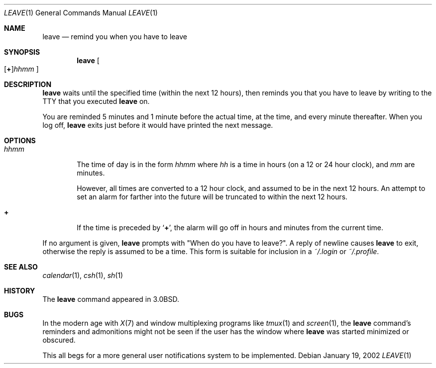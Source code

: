 .\"	$NetBSD: leave.1,v 1.11 2005/09/11 23:18:42 wiz Exp $
.\"
.\" Copyright (c) 1980, 1990, 1993
.\"	The Regents of the University of California.  All rights reserved.
.\"
.\" Redistribution and use in source and binary forms, with or without
.\" modification, are permitted provided that the following conditions
.\" are met:
.\" 1. Redistributions of source code must retain the above copyright
.\"    notice, this list of conditions and the following disclaimer.
.\" 2. Redistributions in binary form must reproduce the above copyright
.\"    notice, this list of conditions and the following disclaimer in the
.\"    documentation and/or other materials provided with the distribution.
.\" 3. Neither the name of the University nor the names of its contributors
.\"    may be used to endorse or promote products derived from this software
.\"    without specific prior written permission.
.\"
.\" THIS SOFTWARE IS PROVIDED BY THE REGENTS AND CONTRIBUTORS ``AS IS'' AND
.\" ANY EXPRESS OR IMPLIED WARRANTIES, INCLUDING, BUT NOT LIMITED TO, THE
.\" IMPLIED WARRANTIES OF MERCHANTABILITY AND FITNESS FOR A PARTICULAR PURPOSE
.\" ARE DISCLAIMED.  IN NO EVENT SHALL THE REGENTS OR CONTRIBUTORS BE LIABLE
.\" FOR ANY DIRECT, INDIRECT, INCIDENTAL, SPECIAL, EXEMPLARY, OR CONSEQUENTIAL
.\" DAMAGES (INCLUDING, BUT NOT LIMITED TO, PROCUREMENT OF SUBSTITUTE GOODS
.\" OR SERVICES; LOSS OF USE, DATA, OR PROFITS; OR BUSINESS INTERRUPTION)
.\" HOWEVER CAUSED AND ON ANY THEORY OF LIABILITY, WHETHER IN CONTRACT, STRICT
.\" LIABILITY, OR TORT (INCLUDING NEGLIGENCE OR OTHERWISE) ARISING IN ANY WAY
.\" OUT OF THE USE OF THIS SOFTWARE, EVEN IF ADVISED OF THE POSSIBILITY OF
.\" SUCH DAMAGE.
.\"
.\"	@(#)leave.1	8.3 (Berkeley) 4/28/95
.\"
.Dd January 19, 2002
.Dt LEAVE 1
.Os
.Sh NAME
.Nm leave
.Nd remind you when you have to leave
.Sh SYNOPSIS
.Nm
.Sm off
.Oo
.Op Cm \&+
.Ns Ar hhmm
.Oc
.Sm on
.Sh DESCRIPTION
.Nm
waits until the specified time (within the next 12 hours), then
reminds you that you have to leave by writing to the TTY that you
executed
.Nm
on.
.Pp
You are reminded 5 minutes and 1 minute before the actual
time, at the time, and every minute thereafter.
When you log off,
.Nm
exits just before it would have
printed the next message.
.Sh OPTIONS
.Bl -tag -width flag
.It Ar hhmm
The time of day is in the form
.Ar hhmm
where
.Ar hh
is a time in
hours (on a 12 or 24 hour clock), and
.Ar mm
are minutes.
.Pp
However, all times are converted to a 12 hour clock, and assumed to
be in the next 12 hours.
An attempt to set an alarm for farther into the future will be truncated
to within the next 12 hours.
.It Cm \&+
If the time is preceded by
.Ql Cm \&+ ,
the alarm will go off in hours and minutes
from the current time.
.El
.Pp
If no argument is given,
.Nm
prompts with "When do you have to leave?".
A reply of newline causes
.Nm
to exit,
otherwise the reply is assumed to be a time.
This form is suitable for inclusion in a
.Pa ~/.login
or
.Pa ~/.profile .
.Sh SEE ALSO
.Xr calendar 1 ,
.Xr csh 1 ,
.Xr sh 1
.Sh HISTORY
The
.Nm
command appeared in
.Bx 3.0 .
.Sh BUGS
In the modern age with
.Xr X 7
and window multiplexing programs like
.Xr tmux 1
and
.Xr screen 1 ,
the
.Nm
command's reminders and admonitions might not be seen if the user
has the window where
.Nm
was started minimized or obscured.
.Pp
This all begs for a more general user notifications system to be implemented.
